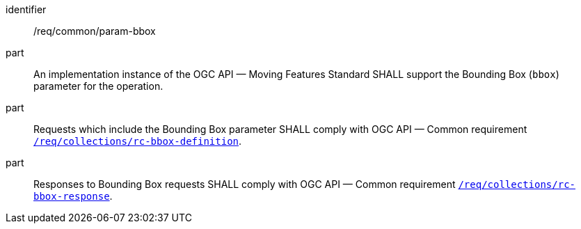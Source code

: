 ////
[[req_core_param-bbox]]
[width="90%",cols="2,6a",options="header"]
|===
^|*Requirement {counter:req-id}* |*/req/common/param-bbox*
^|A |An implementation instance of the OGC API — Moving Features Standard SHALL support the Bounding Box (`bbox`) parameter for the operation.
^|B |Requests which include the Bounding Box parameter SHALL comply with OGC API — Common requirement link:https://docs.ogc.org/DRAFTS/20-024.html#bbox-parameter-requirements[`/req/collections/rc-bbox-definition`].
^|C |Responses to Bounding Box requests SHALL comply with OGC API — Common requirement link:https://docs.ogc.org/DRAFTS/20-024.html#bbox-parameter-requirements[`/req/collections/rc-bbox-response`].
|===
////

[[req_core_param-bbox]]
[requirement]
====
[%metadata]
identifier:: /req/common/param-bbox
part:: An implementation instance of the OGC API — Moving Features Standard SHALL support the Bounding Box (`bbox`) parameter for the operation.
part:: Requests which include the Bounding Box parameter SHALL comply with OGC API — Common requirement link:https://docs.ogc.org/DRAFTS/20-024.html#bbox-parameter-requirements[`/req/collections/rc-bbox-definition`].
part:: Responses to Bounding Box requests SHALL comply with OGC API — Common requirement link:https://docs.ogc.org/DRAFTS/20-024.html#bbox-parameter-requirements[`/req/collections/rc-bbox-response`].
====